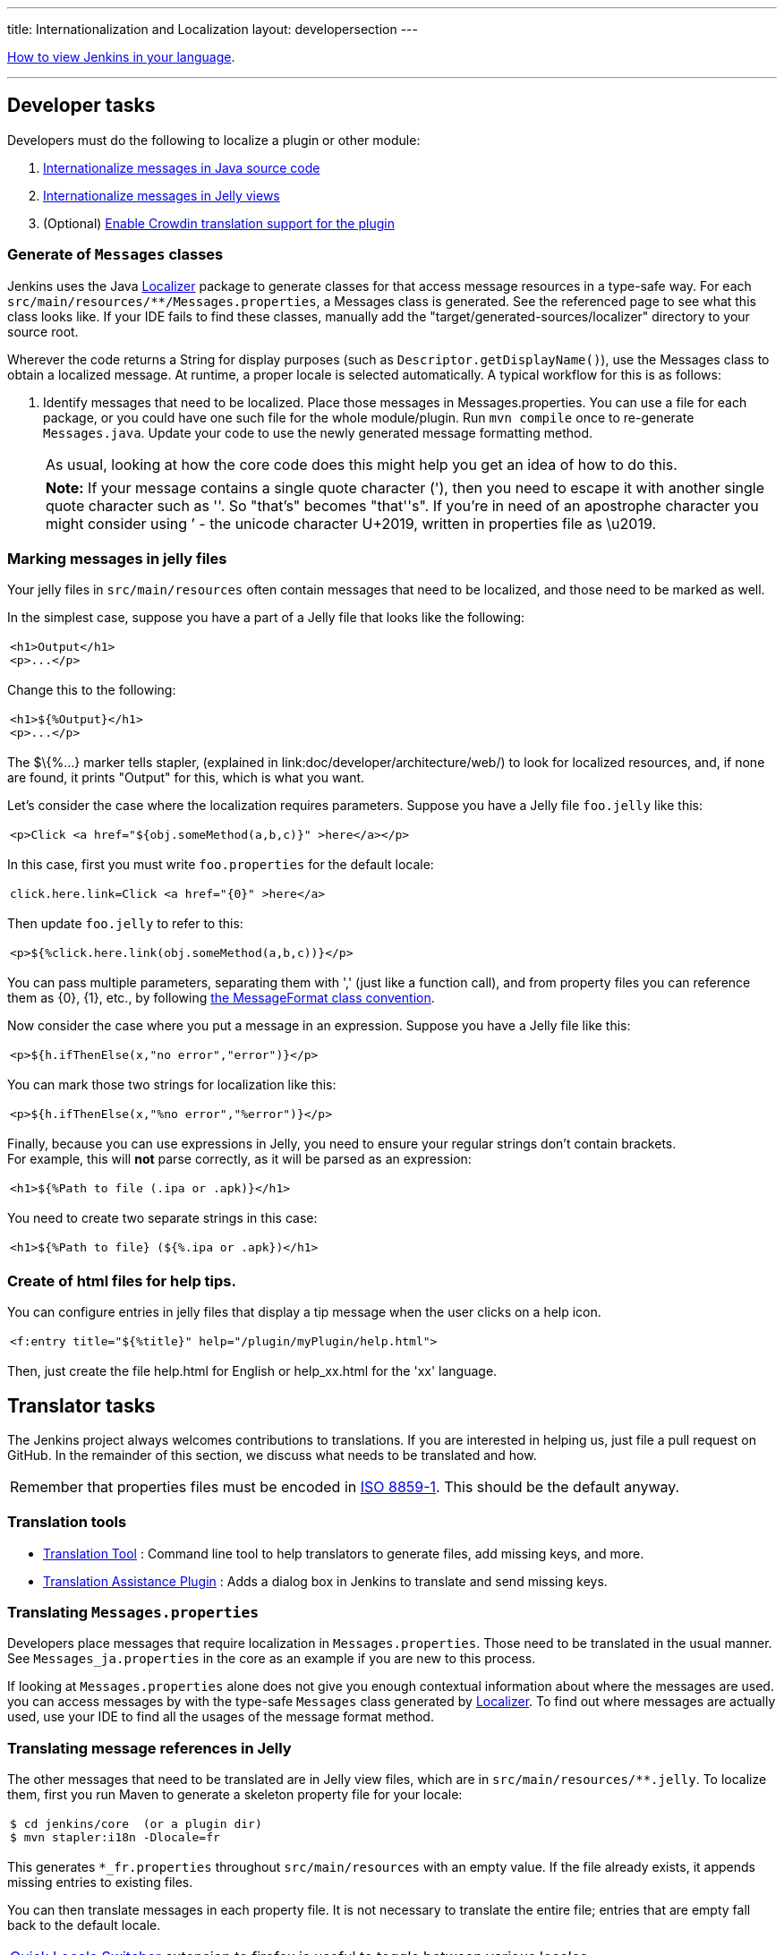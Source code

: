 ---
title: Internationalization and Localization
layout: developersection
---

link:/doc/book/using/using-local-language/[How to view Jenkins in your language].

'''''

== Developer tasks

Developers must do the following to localize a plugin or other module:

. link:/doc/developer/internationalization/i18n-source-code/[Internationalize messages in Java source code]
. link:/doc/developer/internationalization/i18n-jelly-views/[Internationalize messages in Jelly views]
. (Optional) link:/doc/developer/crowdin/translating-plugins/[Enable Crowdin translation support for the plugin]

=== Generate of `+Messages+` classes

Jenkins uses the Java https://docs.oracle.com/middleware/1212/wls/WLAPI/weblogic/i18n/Localizer.html[Localizer]
package to generate classes for that access message resources in a type-safe way.
For each `+src/main/resources/**/Messages.properties+`, a Messages class is generated.
See the referenced page to see what this class looks like.
If your IDE fails to find these classes, manually add the "target/generated-sources/localizer" directory to your source root.

Wherever the code returns a String for display purposes (such as `+Descriptor.getDisplayName()+`), use the Messages class to obtain a localized message.
At runtime, a proper locale is selected automatically.
A typical workflow for this is as follows:

. Identify messages that need to be localized.
Place those messages in Messages.properties.
You can use a file for each package, or you could have one such file for the whole module/plugin.
Run `+mvn compile+` once to re-generate `+Messages.java+`.
Update your code to use the newly generated message formatting method.

+
[cols="",]
|===
|As usual, looking at how the core code does this might help you get an idea of how to do this.
|===

+
[cols="",]
|===
|*Note:* If your message contains a single quote character ('), then you need to escape it with another single quote character such as ''.
So "that's" becomes "that''s".
If you're in need of an apostrophe character you might consider using ’ - the unicode character U+2019, written in
properties file as \u2019.
|===

=== Marking messages in jelly files

Your jelly files in `+src/main/resources+` often contain messages that
need to be localized, and those need to be marked as well.

In the simplest case, suppose you have a part of a Jelly file that looks
like the following:

[width="100%",cols="100%",]
|===
a|
....
<h1>Output</h1>
<p>...</p>
....

|===

Change this to the following:

[width="100%",cols="100%",]
|===
a|
....
<h1>${%Output}</h1>
<p>...</p>
....

|===

The $\{%...} marker tells stapler,
(explained in link:doc/developer/architecture/web/) to look for localized resources,
and, if none are found, it prints "Output" for this, which is what
you want.

Let's consider the case where the localization requires parameters.
Suppose you have a Jelly file `+foo.jelly+` like this:

[width="100%",cols="100%",]
|===
a|
....
<p>Click <a href="${obj.someMethod(a,b,c)}" >here</a></p>
....

|===

In this case, first you must write `+foo.properties+` for the default
locale:

[width="100%",cols="100%",]
|===
a|
....
click.here.link=Click <a href="{0}" >here</a>
....

|===

Then update `+foo.jelly+` to refer to this:

[width="100%",cols="100%",]
|===
a|
....
<p>${%click.here.link(obj.someMethod(a,b,c))}</p>
....

|===

You can pass multiple parameters, separating them with ','
(just like a function call), and from property files you can reference
them as \{0}, \{1}, etc., by following
https://docs.oracle.com/en/java/javase/17/docs/api/java.base/java/text/MessageFormat.html[the
MessageFormat class convention].

Now consider the case where you put a message in an expression.
Suppose you have a Jelly file like this:

[width="100%",cols="100%",]
|===
a|
....
<p>${h.ifThenElse(x,"no error","error")}</p>
....

|===

You can mark those two strings for localization like this:

[width="100%",cols="100%",]
|===
a|
....
<p>${h.ifThenElse(x,"%no error","%error")}</p>
....

|===

Finally, because you can use expressions in Jelly, you need to ensure
your regular strings don't contain brackets. +
For example, this will *not* parse correctly, as it will be parsed as an
expression:

[width="100%",cols="100%",]
|===
a|
....
<h1>${%Path to file (.ipa or .apk)}</h1>
....

|===

You need to create two separate strings in this case:

[width="100%",cols="100%",]
|===
a|
....
<h1>${%Path to file} (${%.ipa or .apk})</h1>
....

|===

=== Create of html files for help tips.

You can configure entries in jelly files that display a tip message when the user clicks on a help icon.

[width="100%",cols="100%",]
|===
a|
....
<f:entry title="${%title}" help="/plugin/myPlugin/help.html">
....

|===

Then, just create the file help.html for English or help_xx.html for the
'xx' language.

== Translator tasks

The Jenkins project always welcomes contributions to translations. If
you are interested in helping us, just file a pull request on GitHub. In
the remainder of this section, we discuss what needs to be translated
and how.

[cols="",]
|===
|Remember that properties files must be encoded in
https://docs.oracle.com/javase/6/docs/api/java/util/Properties.html[ISO
8859-1]. This should be the default anyway.
|===

=== Translation tools

* https://wiki.jenkins.io/display/JENKINS/Translation-Tool[Translation
Tool] : Command line tool to help translators to generate files, add
missing keys, and more.
* https://plugins.jenkins.io/translation/[Translation
Assistance Plugin] : Adds a dialog box in Jenkins to translate and send
missing keys.

=== Translating `+Messages.properties+`

Developers place messages that require localization in
`+Messages.properties+`. Those need to be translated in the usual
manner. See `+Messages_ja.properties+` in the core as an example if you
are new to this process.

If looking at `+Messages.properties+` alone does not give you
enough contextual information about where the messages are used. you can access messages by with the
type-safe `+Messages+` class generated by
https://docs.oracle.com/middleware/1212/wls/WLAPI/weblogic/i18n/Localizer.html[Localizer]. To find out where
messages are actually used, use your IDE to find all the usages of the
message format method.

=== Translating message references in Jelly

The other messages that need to be translated are in Jelly view files,
which are in `+src/main/resources/**.jelly+`. To localize them, first
you run Maven to generate a skeleton property file for your locale:

[width="100%",cols="100%",]
|===
a|
....
$ cd jenkins/core  (or a plugin dir)
$ mvn stapler:i18n -Dlocale=fr
....

|===

This generates `+*_fr.properties+` throughout
`+src/main/resources+` with an empty value. If the file already exists,
it appends missing entries to existing files.

You can then translate messages in each property file.
It is not necessary to translate the entire file; entries that are empty fall back to the default locale.

[cols="",]
|===
|https://addons.mozilla.org/en-US/firefox/addon/locale-switcher/[Quick Locale Switcher]
extension to firefox is useful to toggle between various locales.
|===

=== Translating static HTML resources

Stand-alone HTML files are often used in Jenkins for things like inline help messages.
To translate these resources, add the locale code between the file name and the extension.
For example, the Japanese version of `+abc.html+` would be `+abc_ja.html+`, and the British version of it could be `+abc_en_GB.html+`.
These files must be encoded in UTF-8.

=== Pushing changes

After successfully testing the changes interactively, submit a pull request to propose the changes.
Instructions for localization pull requests to Jenkins core are available in the link:https://github.com/jenkinsci/jenkins/blob/master/CONTRIBUTING.md#proposing-changes[Jenkins core contributing guide].
Plugins that use Crowdin for translation can follow the link:/doc/developer/crowdin/translating-plugins/[Crowdin translation instructions].
Plugins that do not use Crowdin for translation should submit a pull request according to the contributing guide for the specific plugin.

When starting a translation, try to check if anyone else is working on the same locale.
You can find out who they are by finding existing localization and looking at its history.
Try to get in touch with them to avoid a surprise.

== Jenkins Development Support plugin for IntelliJ IDEA

Refactoring the existing code to handle i18n correctly is tedious.
So link:https://plugins.jetbrains.com/plugin/1885-jenkins-development-support[IntelliJ IDEA plugin Jenkins Development Support] is developed to simplify this.

image:../../../images/developer/internationalization-and-localization/download_jenkins_dev_support.png[Install Plugin]

// == Stapler plugin for NetBeans
//
// See
// https://github.com/stapler/netbeans-stapler-plugin[NetBeans
// plugin for Stapler] for details.
